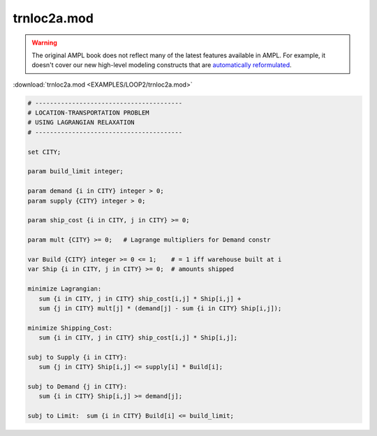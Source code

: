 trnloc2a.mod
============


.. warning::
    The original AMPL book does not reflect many of the latest features available in AMPL.
    For example, it doesn't cover our new high-level modeling constructs that are `automatically reformulated <https://mp.ampl.com/model-guide.html>`_.

:download:`trnloc2a.mod <EXAMPLES/LOOP2/trnloc2a.mod>`

.. code-block:: ampl

    
    # ----------------------------------------
    # LOCATION-TRANSPORTATION PROBLEM 
    # USING LAGRANGIAN RELAXATION
    # ----------------------------------------
    
    set CITY;
    
    param build_limit integer;
    
    param demand {i in CITY} integer > 0;
    param supply {CITY} integer > 0;
    
    param ship_cost {i in CITY, j in CITY} >= 0;
    
    param mult {CITY} >= 0;   # Lagrange multipliers for Demand constr
    
    var Build {CITY} integer >= 0 <= 1;    # = 1 iff warehouse built at i
    var Ship {i in CITY, j in CITY} >= 0;  # amounts shipped
    
    minimize Lagrangian:
       sum {i in CITY, j in CITY} ship_cost[i,j] * Ship[i,j] +
       sum {j in CITY} mult[j] * (demand[j] - sum {i in CITY} Ship[i,j]);
    
    minimize Shipping_Cost:
       sum {i in CITY, j in CITY} ship_cost[i,j] * Ship[i,j];
    
    subj to Supply {i in CITY}:
       sum {j in CITY} Ship[i,j] <= supply[i] * Build[i];
    
    subj to Demand {j in CITY}:
       sum {i in CITY} Ship[i,j] >= demand[j];
    
    subj to Limit:  sum {i in CITY} Build[i] <= build_limit;
